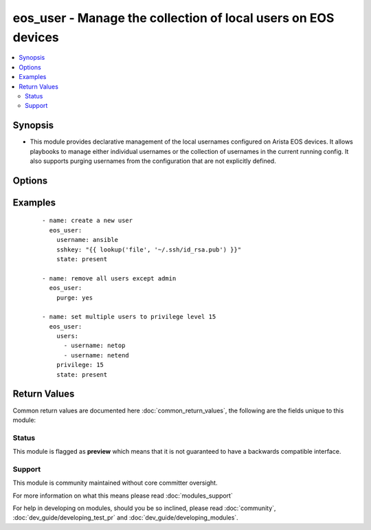 .. _eos_user:


eos_user - Manage the collection of local users on EOS devices
++++++++++++++++++++++++++++++++++++++++++++++++++++++++++++++

.. versionadded:: 2.3


.. contents::
   :local:
   :depth: 2


Synopsis
--------

* This module provides declarative management of the local usernames configured on Arista EOS devices.  It allows playbooks to manage either individual usernames or the collection of usernames in the current running config.  It also supports purging usernames from the configuration that are not explicitly defined.




Options
-------

.. raw:: html

    <table border=1 cellpadding=4>
    <tr>
    <th class="head">parameter</th>
    <th class="head">required</th>
    <th class="head">default</th>
    <th class="head">choices</th>
    <th class="head">comments</th>
    </tr>
                <tr><td>auth_pass<br/><div style="font-size: small;"></div></td>
    <td>no</td>
    <td>none</td>
        <td></td>
        <td><div>Specifies the password to use if required to enter privileged mode on the remote device.  If <em>authorize</em> is false, then this argument does nothing. If the value is not specified in the task, the value of environment variable <code>ANSIBLE_NET_AUTH_PASS</code> will be used instead.</div>        </td></tr>
                <tr><td>authorize<br/><div style="font-size: small;"></div></td>
    <td>no</td>
    <td></td>
        <td><ul><li>yes</li><li>no</li></ul></td>
        <td><div>Instructs the module to enter privileged mode on the remote device before sending any commands.  If not specified, the device will attempt to execute all commands in non-privileged mode. If the value is not specified in the task, the value of environment variable <code>ANSIBLE_NET_AUTHORIZE</code> will be used instead.</div>        </td></tr>
                <tr><td>nopassword<br/><div style="font-size: small;"></div></td>
    <td>no</td>
    <td></td>
        <td><ul><li>yes</li><li>no</li></ul></td>
        <td><div>Defines the username without assigning a password.  This will allow the user to login to the system without being authenticated by a password.</div>        </td></tr>
                <tr><td>privilege<br/><div style="font-size: small;"></div></td>
    <td>no</td>
    <td></td>
        <td></td>
        <td><div>The <code>privilege</code> argument configures the privilege level of the user when logged into the system.  This argument accepts integer values in the range of 1 to 15.</div>        </td></tr>
                <tr><td rowspan="2">provider<br/><div style="font-size: small;"></div></td>
    <td>no</td>
    <td></td><td></td>
    <td> <div>A dict object containing connection details.</div>    </tr>
    <tr>
    <td colspan="5">
    <table border=1 cellpadding=4>
    <caption><b>Dictionary object provider</b></caption>
    <tr>
    <th class="head">parameter</th>
    <th class="head">required</th>
    <th class="head">default</th>
    <th class="head">choices</th>
    <th class="head">comments</th>
    </tr>
                    <tr><td>username<br/><div style="font-size: small;"></div></td>
        <td>no</td>
        <td></td>
                <td></td>
                <td><div>Configures the username to use to authenticate the connection to the remote device.  This value is used to authenticate either the CLI login or the eAPI authentication depending on which transport is used. If the value is not specified in the task, the value of environment variable <code>ANSIBLE_NET_USERNAME</code> will be used instead.</div>        </td></tr>
                    <tr><td>authorize<br/><div style="font-size: small;"></div></td>
        <td>no</td>
        <td></td>
                <td><ul><li>yes</li><li>no</li></ul></td>
                <td><div>Instructs the module to enter privileged mode on the remote device before sending any commands.  If not specified, the device will attempt to execute all commands in non-privileged mode. If the value is not specified in the task, the value of environment variable <code>ANSIBLE_NET_AUTHORIZE</code> will be used instead.</div>        </td></tr>
                    <tr><td>ssh_keyfile<br/><div style="font-size: small;"></div></td>
        <td>no</td>
        <td></td>
                <td></td>
                <td><div>Specifies the SSH keyfile to use to authenticate the connection to the remote device.  This argument is only used for <em>cli</em> transports. If the value is not specified in the task, the value of environment variable <code>ANSIBLE_NET_SSH_KEYFILE</code> will be used instead.</div>        </td></tr>
                    <tr><td>auth_pass<br/><div style="font-size: small;"></div></td>
        <td>no</td>
        <td>none</td>
                <td></td>
                <td><div>Specifies the password to use if required to enter privileged mode on the remote device.  If <em>authorize</em> is false, then this argument does nothing. If the value is not specified in the task, the value of environment variable <code>ANSIBLE_NET_AUTH_PASS</code> will be used instead.</div>        </td></tr>
                    <tr><td>host<br/><div style="font-size: small;"></div></td>
        <td>yes</td>
        <td></td>
                <td></td>
                <td><div>Specifies the DNS host name or address for connecting to the remote device over the specified transport.  The value of host is used as the destination address for the transport.</div>        </td></tr>
                    <tr><td>timeout<br/><div style="font-size: small;"></div></td>
        <td>no</td>
        <td>10</td>
                <td></td>
                <td><div>Specifies the timeout in seconds for communicating with the network device for either connecting or sending commands.  If the timeout is exceeded before the operation is completed, the module will error.</div>        </td></tr>
                    <tr><td>use_ssl<br/><div style="font-size: small;"></div></td>
        <td>no</td>
        <td>True</td>
                <td><ul><li>yes</li><li>no</li></ul></td>
                <td><div>Configures the <em>transport</em> to use SSL if set to true only when the <code>transport=eapi</code>.  If the transport argument is not eapi, this value is ignored.</div>        </td></tr>
                    <tr><td>password<br/><div style="font-size: small;"></div></td>
        <td>no</td>
        <td></td>
                <td></td>
                <td><div>Specifies the password to use to authenticate the connection to the remote device.  This is a common argument used for either <em>cli</em> or <em>eapi</em> transports. If the value is not specified in the task, the value of environment variable <code>ANSIBLE_NET_PASSWORD</code> will be used instead.</div>        </td></tr>
                    <tr><td>validate_certs<br/><div style="font-size: small;"></div></td>
        <td>no</td>
        <td></td>
                <td><ul><li>yes</li><li>no</li></ul></td>
                <td><div>If <code>no</code>, SSL certificates will not be validated. This should only be used on personally controlled sites using self-signed certificates.  If the transport argument is not eapi, this value is ignored.</div>        </td></tr>
                    <tr><td>port<br/><div style="font-size: small;"></div></td>
        <td>no</td>
        <td>0 (use common port)</td>
                <td></td>
                <td><div>Specifies the port to use when building the connection to the remote device.  This value applies to either <em>cli</em> or <em>eapi</em>.  The port value will default to the appropriate transport common port if none is provided in the task.  (cli=22, http=80, https=443).</div>        </td></tr>
                    <tr><td>transport<br/><div style="font-size: small;"></div></td>
        <td>yes</td>
        <td>cli</td>
                <td><ul><li>eapi</li><li>cli</li></ul></td>
                <td><div>Configures the transport connection to use when connecting to the remote device.</div>        </td></tr>
        </table>
    </td>
    </tr>
        </td></tr>
                <tr><td>purge<br/><div style="font-size: small;"></div></td>
    <td>no</td>
    <td></td>
        <td><ul><li>yes</li><li>no</li></ul></td>
        <td><div>Instructs the module to consider the resource definition absolute.  It will remove any previously configured usernames on the device with the exception of the `admin` user which cannot be deleted per EOS constraints.</div>        </td></tr>
                <tr><td>role<br/><div style="font-size: small;"></div></td>
    <td>no</td>
    <td></td>
        <td></td>
        <td><div>Configures the role for the username in the device running configuration.  The argument accepts a string value defining the role name.  This argument does not check if the role has been configured on the device.</div>        </td></tr>
                <tr><td>sshkey<br/><div style="font-size: small;"></div></td>
    <td>no</td>
    <td></td>
        <td></td>
        <td><div>Specifies the SSH public key to configure for the given username.  This argument accepts a valid SSH key value.</div>        </td></tr>
                <tr><td>state<br/><div style="font-size: small;"></div></td>
    <td>no</td>
    <td>present</td>
        <td><ul><li>present</li><li>absent</li></ul></td>
        <td><div>Configures the state of the username definition as it relates to the device operational configuration.  When set to <em>present</em>, the username(s) should be configured in the device active configuration and when set to <em>absent</em> the username(s) should not be in the device active configuration</div>        </td></tr>
                <tr><td>update_password<br/><div style="font-size: small;"></div></td>
    <td>no</td>
    <td>always</td>
        <td><ul><li>on_create</li><li>always</li></ul></td>
        <td><div>Since passwords are encrypted in the device running config, this argument will instruct the module when to change the password.  When set to <code>always</code>, the password will always be updated in the device and when set to <code>on_create</code> the password will be updated only if the username is created.</div>        </td></tr>
                <tr><td>username<br/><div style="font-size: small;"></div></td>
    <td>no</td>
    <td></td>
        <td></td>
        <td><div>The username to be configured on the remote Arista EOS device.  This argument accepts a stringv value and is mutually exclusive with the <code>users</code> argument.</div>        </td></tr>
                <tr><td>users<br/><div style="font-size: small;"></div></td>
    <td>no</td>
    <td></td>
        <td></td>
        <td><div>The set of username objects to be configured on the remote Arista EOS device.  The list entries can either be the username or a hash of username and properties.  This argument is mutually exclusive with the <code>username</code> argument.</div>        </td></tr>
        </table>
    </br>



Examples
--------

 ::

    - name: create a new user
      eos_user:
        username: ansible
        sshkey: "{{ lookup('file', '~/.ssh/id_rsa.pub') }}"
        state: present
    
    - name: remove all users except admin
      eos_user:
        purge: yes
    
    - name: set multiple users to privilege level 15
      eos_user:
        users:
          - username: netop
          - username: netend
        privilege: 15
        state: present

Return Values
-------------

Common return values are documented here :doc:`common_return_values`, the following are the fields unique to this module:

.. raw:: html

    <table border=1 cellpadding=4>
    <tr>
    <th class="head">name</th>
    <th class="head">description</th>
    <th class="head">returned</th>
    <th class="head">type</th>
    <th class="head">sample</th>
    </tr>

        <tr>
        <td> commands </td>
        <td> The list of configuration mode commands to send to the device </td>
        <td align=center> always </td>
        <td align=center> list </td>
        <td align=center> ['username ansible secret password', 'username admin secret admin'] </td>
    </tr>
            <tr>
        <td> session_name </td>
        <td> The EOS config session name used to load the configuration </td>
        <td align=center> when changed is True </td>
        <td align=center> str </td>
        <td align=center> ansible_1479315771 </td>
    </tr>
        
    </table>
    </br></br>




Status
~~~~~~

This module is flagged as **preview** which means that it is not guaranteed to have a backwards compatible interface.


Support
~~~~~~~

This module is community maintained without core committer oversight.

For more information on what this means please read :doc:`modules_support`


For help in developing on modules, should you be so inclined, please read :doc:`community`, :doc:`dev_guide/developing_test_pr` and :doc:`dev_guide/developing_modules`.
